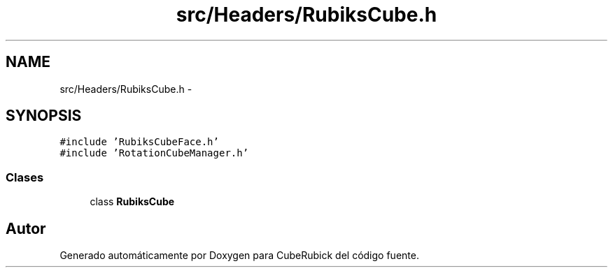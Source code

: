 .TH "src/Headers/RubiksCube.h" 3 "Martes, 26 de Mayo de 2015" "CubeRubick" \" -*- nroff -*-
.ad l
.nh
.SH NAME
src/Headers/RubiksCube.h \- 
.SH SYNOPSIS
.br
.PP
\fC#include 'RubiksCubeFace\&.h'\fP
.br
\fC#include 'RotationCubeManager\&.h'\fP
.br

.SS "Clases"

.in +1c
.ti -1c
.RI "class \fBRubiksCube\fP"
.br
.in -1c
.SH "Autor"
.PP 
Generado automáticamente por Doxygen para CubeRubick del código fuente\&.
